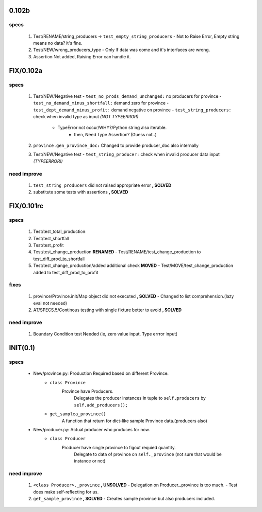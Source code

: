 0.102b
------
specs
^^^^^
   1. Test/RENAME/string_producers -> ``test_empty_string_producers``
      - Not to Raise Error, Empty string means no data? it's fine.
   #. Test/NEW/wrong_producers_type
      - Only If data was come and it's interfaces are wrong.
   #. Assertion Not added, Raising Error can handle it.

FIX/0.102a
----------
specs
^^^^^
   1. Test/NEW/Negative test
      - ``test_no_prods_demand_unchanged:`` no producers for province
      - ``test_no_demand_minus_shortfall:`` demand zero for province
      - ``test_dept_demand_minus_profit:`` demand negative on province
      - ``test_string_producers:`` check when invalid type as input *(NOT TYPEERROR)*
         - TypeError not occur/WHY?/Python string also iterable.
            - then, Need Type Assertion? (Guess not..)
   #. ``province.gen_province_doc:`` Changed to provide producer_doc also internally
   #. Test/NEW/Negative test
      - ``test_string_producer:`` check when invalid producer data input *(TYPEERROR!)*


need improve
^^^^^^^^^^^^
   1. ``test_string_producers`` did not raised appropriate error **, SOLVED**
   #. substitute some tests with assertions **, SOLVED**

FIX/0.101rc
----------
specs
^^^^^
   1. Test/test_total_production
   #. Test/test_shortfall
   #. Test/test_profit
   #. Test/test_change_production **RENAMED**
      - Test/RENAME/test_change_production to test_diff_prod_to_shortfall
   #. Test/test_change_production/added additional check **MOVED**
      - Test/MOVE/test_change_production added to test_diff_prod_to_profit

fixes
^^^^^
   1. province/Province.init/Map object did not executed **, SOLVED**
      - Changed to list comprehension.(lazy eval not needed)
   #. AT/SPECS.5/Continous testing with single fixture better to avoid **, SOLVED**

need improve
^^^^^^^^^^^^
   1. Boundary Condition test Needed (ie, zero value input, Type errror input)

INIT(0.1)
---------
specs
^^^^^
   - New/province.py: Production Required based on different Province.
      - ``class Province``
         Province have Producers.
            Delegates the producer instances in tuple to ``self.producers`` by ``self.add_producers();``
      - ``get_samplea_province()``
         A function that return for dict-like sample Province data.(producers also)
   - New/producer.py: Actual producer who produces for now.
      - ``class Producer``
         Producer have single province to figout requied quantity.
            Delegate to data of province on ``self._province`` 
            (not sure that would be instance or not)

need improve 
^^^^^^^^^^^^
   1. ``<class Producer>._province`` **, UNSOLVED**
      - Delegation on Producer._province is too much.
      - Test does make self-reflecting for us.
   #. ``get_sample_province`` **, SOLVED**
      - Creates sample province but also producers included.
